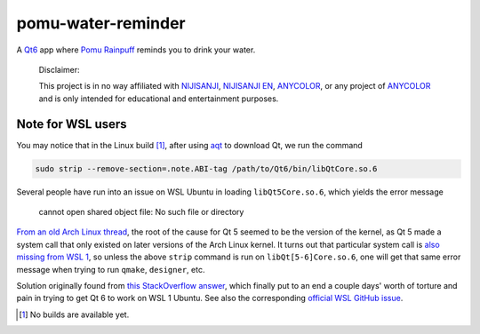 .. README.rst

pomu-water-reminder
===================

A `Qt6`__ app where `Pomu Rainpuff`__ reminds you to drink your water.

   Disclaimer:

   This project is in no way affiliated with NIJISANJI_, `NIJISANJI EN`_,
   ANYCOLOR_, or any project of ANYCOLOR_ and is only intended for educational
   and entertainment purposes.

.. __: https://www.qt.io/product/qt6

.. __: https://www.nijisanji.jp/en/members/pomu-rainpuff

.. _NIJISANJI: https://www.nijisanji.jp/

.. _NIJISANJI EN: https://www.nijisanji.jp/en

.. _ANYCOLOR: https://www.anycolor.co.jp/

Note for WSL users
------------------

.. _aqt: https://github.com/miurahr/aqtinstall

You may notice that in the Linux build [#]_, after using aqt_ to download Qt,
we run the command

.. code:: bash

   sudo strip --remove-section=.note.ABI-tag /path/to/Qt6/bin/libQtCore.so.6

Several people have run into an issue on WSL Ubuntu in loading
``libQt5Core.so.6``, which yields the error message

   cannot open shared object file: No such file or directory

`From an old Arch Linux thread`__, the root of the cause for Qt 5 seemed to be
the version of the kernel, as Qt 5 made a system call that only existed on
later versions of the Arch Linux kernel. It turns out that particular system
call is `also missing from WSL 1`__, so unless the above ``strip`` command is
run on ``libQt[5-6]Core.so.6``, one will get that same error message when
trying to run ``qmake``, ``designer``, etc.

.. __: https://bbs.archlinux.org/viewtopic.php?id=232682

.. __: https://superuser.com/a/1348051

Solution originally found from `this StackOverflow answer`__, which finally put
to an end a couple days' worth of torture and pain in trying to get Qt 6 to
work on WSL 1 Ubuntu. See also the corresponding `official WSL GitHub issue`__.

.. __: https://stackoverflow.com/a/64594256/14227825

.. __: https://github.com/microsoft/WSL/issues/3023

.. [#] No builds are available yet.